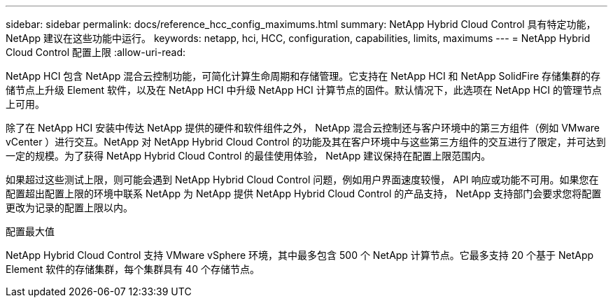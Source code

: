 ---
sidebar: sidebar 
permalink: docs/reference_hcc_config_maximums.html 
summary: NetApp Hybrid Cloud Control 具有特定功能， NetApp 建议在这些功能中运行。 
keywords: netapp, hci, HCC, configuration, capabilities, limits, maximums 
---
= NetApp Hybrid Cloud Control 配置上限
:allow-uri-read: 


[role="lead"]
NetApp HCI 包含 NetApp 混合云控制功能，可简化计算生命周期和存储管理。它支持在 NetApp HCI 和 NetApp SolidFire 存储集群的存储节点上升级 Element 软件，以及在 NetApp HCI 中升级 NetApp HCI 计算节点的固件。默认情况下，此选项在 NetApp HCI 的管理节点上可用。

除了在 NetApp HCI 安装中传达 NetApp 提供的硬件和软件组件之外， NetApp 混合云控制还与客户环境中的第三方组件（例如 VMware vCenter ）进行交互。NetApp 对 NetApp Hybrid Cloud Control 的功能及其在客户环境中与这些第三方组件的交互进行了限定，并可达到一定的规模。为了获得 NetApp Hybrid Cloud Control 的最佳使用体验， NetApp 建议保持在配置上限范围内。

如果超过这些测试上限，则可能会遇到 NetApp Hybrid Cloud Control 问题，例如用户界面速度较慢， API 响应或功能不可用。如果您在配置超出配置上限的环境中联系 NetApp 为 NetApp 提供 NetApp Hybrid Cloud Control 的产品支持， NetApp 支持部门会要求您将配置更改为记录的配置上限以内。

.配置最大值
NetApp Hybrid Cloud Control 支持 VMware vSphere 环境，其中最多包含 500 个 NetApp 计算节点。它最多支持 20 个基于 NetApp Element 软件的存储集群，每个集群具有 40 个存储节点。
